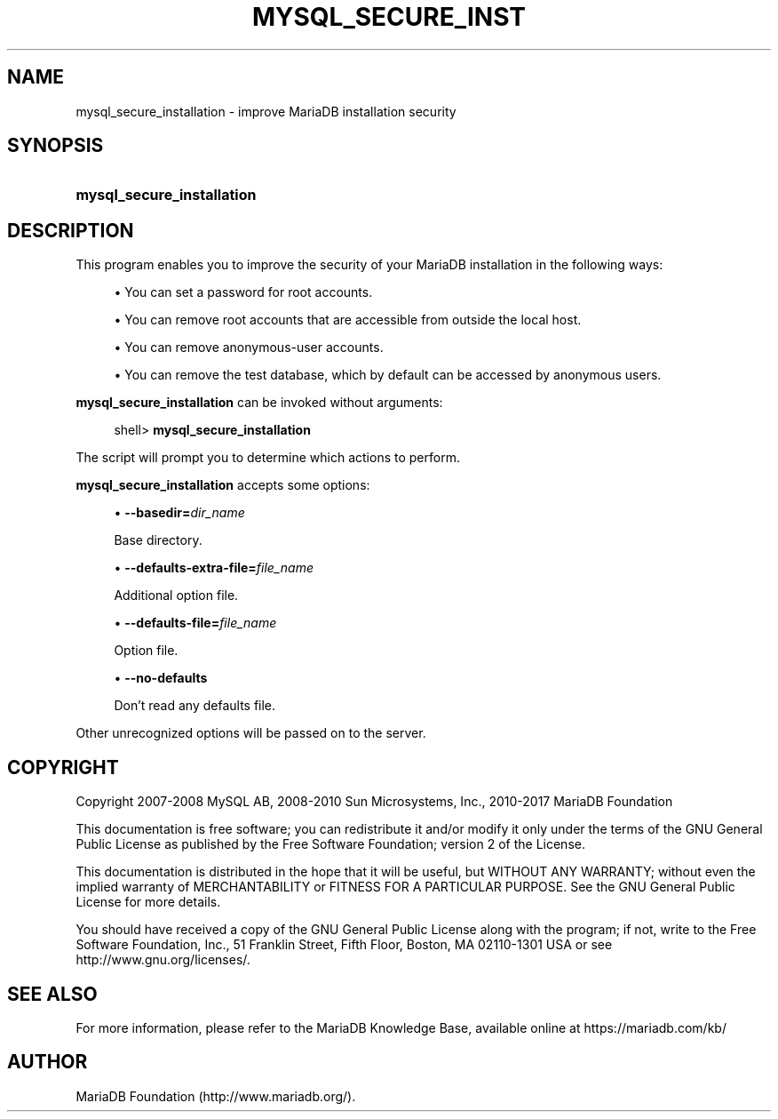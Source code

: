 '\" t
.\"
.TH "\FBMYSQL_SECURE_INST" "1" "3 April 2017" "MariaDB 10\&.2" "MariaDB Database System"
.\" -----------------------------------------------------------------
.\" * set default formatting
.\" -----------------------------------------------------------------
.\" disable hyphenation
.nh
.\" disable justification (adjust text to left margin only)
.ad l
.\" -----------------------------------------------------------------
.\" * MAIN CONTENT STARTS HERE *
.\" -----------------------------------------------------------------
.\" mysql_secure_installation
.SH "NAME"
mysql_secure_installation \- improve MariaDB installation security
.SH "SYNOPSIS"
.HP \w'\fBmysql_secure_installation\fR\ 'u
\fBmysql_secure_installation\fR
.SH "DESCRIPTION"
.PP
This program enables you to improve the security of your MariaDB installation in the following ways:
.sp
.RS 4
.ie n \{\
\h'-04'\(bu\h'+03'\c
.\}
.el \{\
.sp -1
.IP \(bu 2.3
.\}
You can set a password for
root
accounts\&.
.RE
.sp
.RS 4
.ie n \{\
\h'-04'\(bu\h'+03'\c
.\}
.el \{\
.sp -1
.IP \(bu 2.3
.\}
You can remove
root
accounts that are accessible from outside the local host\&.
.RE
.sp
.RS 4
.ie n \{\
\h'-04'\(bu\h'+03'\c
.\}
.el \{\
.sp -1
.IP \(bu 2.3
.\}
You can remove anonymous\-user accounts\&.
.RE
.sp
.RS 4
.ie n \{\
\h'-04'\(bu\h'+03'\c
.\}
.el \{\
.sp -1
.IP \(bu 2.3
.\}
You can remove the
test
database, which by default can be accessed by anonymous users\&.
.RE
.PP
\fBmysql_secure_installation\fR
can be invoked without arguments:
.sp
.if n \{\
.RS 4
.\}
.nf
shell> \fBmysql_secure_installation\fR
.fi
.if n \{\
.RE
.\}
.PP
The script will prompt you to determine which actions to perform\&.
.PP
\fBmysql_secure_installation\fR
accepts some options:
.sp
.RS 4
.ie n \{\
\h'-04'\(bu\h'+03'\c
.\}
.el \{\
.sp -1
.IP \(bu 2.3
.\}
.\" mysql_secure_installation: basedir option
.\" basedir option: mysql_secure_installation
\fB\-\-basedir=\fR\fB\fIdir_name\fR\fR
.sp
Base directory\&.
.RE
.sp
.RS 4
.ie n \{\
\h'-04'\(bu\h'+03'\c
.\}
.el \{\
.sp -1
.IP \(bu 2.3
.\}
.\" mysql_secure_installation: defaults-extra-file option
.\" defaults-extra-file option: mysql_secure_installation
\fB\-\-defaults\-extra\-file=\fR\fB\fIfile_name\fR\fR
.sp
Additional option file\&.
.RE
.sp
.RS 4
.ie n \{\
\h'-04'\(bu\h'+03'\c
.\}
.el \{\
.sp -1
.IP \(bu 2.3
.\}
.\" mysql_secure_installation: defaults-file option
.\" defaults-file option: mysql_secure_installation
\fB\-\-defaults\-file=\fR\fB\fIfile_name\fR\fR
.sp
Option file\&.
.RE
.sp
.RS 4
.ie n \{\
\h'-04'\(bu\h'+03'\c
.\}
.el \{\
.sp -1
.IP \(bu 2.3
.\}
.\" mysql_secure_installation: no-defaults option
.\" no-defaults option: mysql_secure_installation
\fB\-\-no\-defaults\fR
.sp
Don't read any defaults file\&.
.RE
.sp
Other unrecognized options will be passed on to the server\&.
.SH "COPYRIGHT"
.br
.PP
Copyright 2007-2008 MySQL AB, 2008-2010 Sun Microsystems, Inc., 2010-2017 MariaDB Foundation
.PP
This documentation is free software; you can redistribute it and/or modify it only under the terms of the GNU General Public License as published by the Free Software Foundation; version 2 of the License.
.PP
This documentation is distributed in the hope that it will be useful, but WITHOUT ANY WARRANTY; without even the implied warranty of MERCHANTABILITY or FITNESS FOR A PARTICULAR PURPOSE. See the GNU General Public License for more details.
.PP
You should have received a copy of the GNU General Public License along with the program; if not, write to the Free Software Foundation, Inc., 51 Franklin Street, Fifth Floor, Boston, MA 02110-1301 USA or see http://www.gnu.org/licenses/.
.sp
.SH "SEE ALSO"
For more information, please refer to the MariaDB Knowledge Base, available online at https://mariadb.com/kb/
.SH AUTHOR
MariaDB Foundation (http://www.mariadb.org/).

